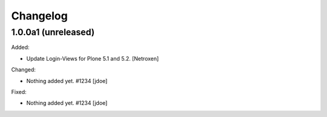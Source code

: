 Changelog
=========


1.0.0a1 (unreleased)
--------------------

Added:

- Update Login-Views for Plone 5.1 and 5.2.
  [Netroxen]

Changed:

- Nothing added yet. #1234
  [jdoe]

Fixed:

- Nothing added yet. #1234
  [jdoe]
